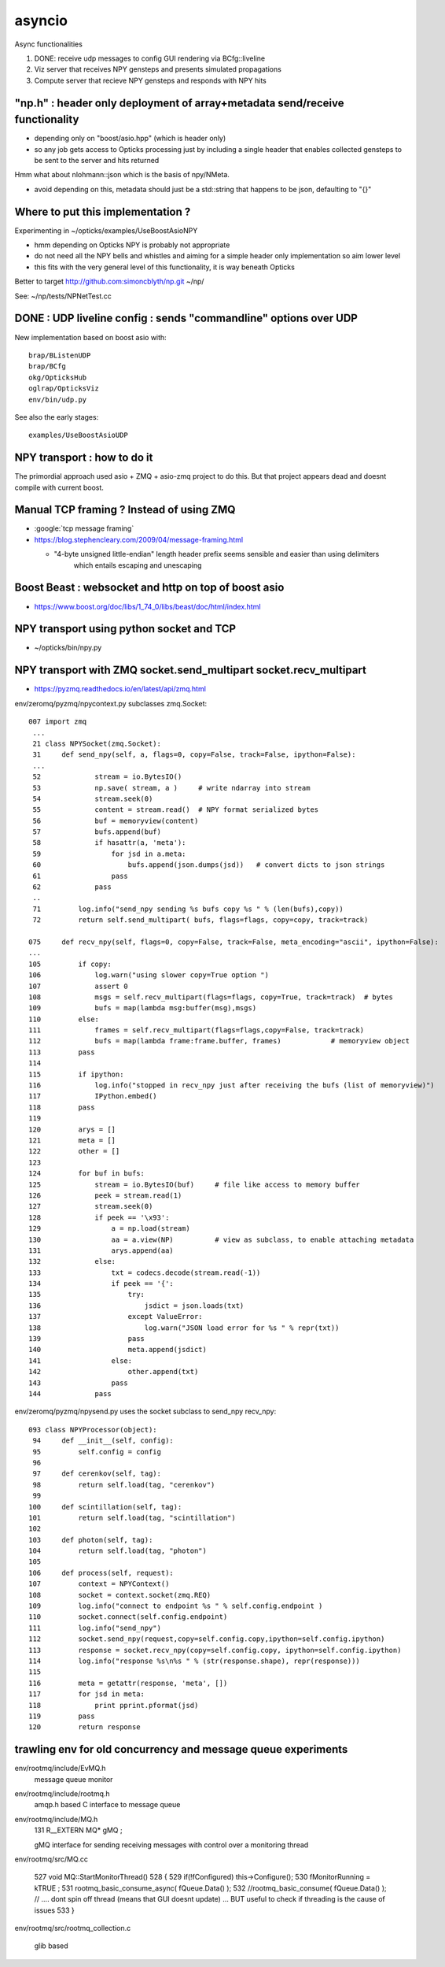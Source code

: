 asyncio
==========

Async functionalities

1. DONE: receive udp messages to config GUI rendering via BCfg::liveline
2. Viz server that receives NPY gensteps and presents simulated propagations 
3. Compute server that recieve NPY gensteps and responds with NPY hits 


"np.h" : header only deployment of array+metadata send/receive functionality
------------------------------------------------------------------------------

* depending only on "boost/asio.hpp" (which is header only)
* so any job gets access to Opticks processing just by including a single header
  that enables collected gensteps to be sent to the server and hits returned


Hmm what about nlohmann::json which is the basis of npy/NMeta.

* avoid depending on this, metadata should just be a std::string that 
  happens to be json, defaulting to "{}" 


Where to put this implementation ?
-------------------------------------

Experimenting in ~/opticks/examples/UseBoostAsioNPY

* hmm depending on Opticks NPY is probably not appropriate 
* do not need all the NPY bells and whistles and aiming 
  for a simple header only implementation so aim lower level 
* this fits with the very general level of this functionality, 
  it is way beneath Opticks

Better to target http://github.com:simoncblyth/np.git  ~/np/

See: ~/np/tests/NPNetTest.cc



DONE : UDP liveline config : sends "commandline" options over UDP 
--------------------------------------------------------------

New implementation based on boost asio with::

   brap/BListenUDP
   brap/BCfg
   okg/OpticksHub 
   oglrap/OpticksViz
   env/bin/udp.py 

See also the early stages::
  
    examples/UseBoostAsioUDP


NPY transport : how to do it 
-------------------------------

The primordial approach used asio + ZMQ + asio-zmq project to do this. But that 
project appears dead and doesnt compile with current boost.


Manual TCP framing ? Instead of using ZMQ 
---------------------------------------------

* :google:`tcp message framing`

* https://blog.stephencleary.com/2009/04/message-framing.html

  * "4-byte unsigned little-endian" length header prefix seems sensible and easier than using delimiters 
     which entails escaping and unescaping


Boost Beast : websocket and http on top of boost asio
---------------------------------------------------------

* https://www.boost.org/doc/libs/1_74_0/libs/beast/doc/html/index.html


NPY transport using python socket and TCP 
---------------------------------------------

* ~/opticks/bin/npy.py


NPY transport with ZMQ socket.send_multipart socket.recv_multipart
--------------------------------------------------------------------

* https://pyzmq.readthedocs.io/en/latest/api/zmq.html


env/zeromq/pyzmq/npycontext.py subclasses zmq.Socket::

    007 import zmq
     ...
     21 class NPYSocket(zmq.Socket):
     31     def send_npy(self, a, flags=0, copy=False, track=False, ipython=False):
     ...
     52             stream = io.BytesIO()
     53             np.save( stream, a )     # write ndarray into stream
     54             stream.seek(0)
     55             content = stream.read()  # NPY format serialized bytes 
     56             buf = memoryview(content)
     57             bufs.append(buf)
     58             if hasattr(a, 'meta'):
     59                 for jsd in a.meta:
     60                     bufs.append(json.dumps(jsd))   # convert dicts to json strings
     61                 pass
     62             pass
     ..
     71         log.info("send_npy sending %s bufs copy %s " % (len(bufs),copy))
     72         return self.send_multipart( bufs, flags=flags, copy=copy, track=track)
           
    075     def recv_npy(self, flags=0, copy=False, track=False, meta_encoding="ascii", ipython=False):
    ...
    105         if copy:
    106             log.warn("using slower copy=True option ")
    107             assert 0
    108             msgs = self.recv_multipart(flags=flags, copy=True, track=track)  # bytes
    109             bufs = map(lambda msg:buffer(msg),msgs)
    110         else:
    111             frames = self.recv_multipart(flags=flags,copy=False, track=track)
    112             bufs = map(lambda frame:frame.buffer, frames)            # memoryview object 
    113         pass
    114 
    115         if ipython:
    116             log.info("stopped in recv_npy just after receiving the bufs (list of memoryview)")
    117             IPython.embed()
    118         pass
    119 
    120         arys = []
    121         meta = []
    122         other = []
    123 
    124         for buf in bufs:
    125             stream = io.BytesIO(buf)     # file like access to memory buffer
    126             peek = stream.read(1)
    127             stream.seek(0)
    128             if peek == '\x93':
    129                 a = np.load(stream)
    130                 aa = a.view(NP)          # view as subclass, to enable attaching metadata
    131                 arys.append(aa)
    132             else:
    133                 txt = codecs.decode(stream.read(-1))
    134                 if peek == '{':
    135                     try:
    136                         jsdict = json.loads(txt)
    137                     except ValueError:
    138                         log.warn("JSON load error for %s " % repr(txt))
    139                     pass
    140                     meta.append(jsdict)
    141                 else:
    142                     other.append(txt)
    143                 pass
    144             pass


env/zeromq/pyzmq/npysend.py uses the socket subclass to send_npy recv_npy::

    093 class NPYProcessor(object):
     94     def __init__(self, config):
     95         self.config = config
     96 
     97     def cerenkov(self, tag):
     98         return self.load(tag, "cerenkov")
     99 
    100     def scintillation(self, tag):
    101         return self.load(tag, "scintillation")
    102 
    103     def photon(self, tag):
    104         return self.load(tag, "photon")
    105 
    106     def process(self, request):
    107         context = NPYContext()
    108         socket = context.socket(zmq.REQ)
    109         log.info("connect to endpoint %s " % self.config.endpoint )
    110         socket.connect(self.config.endpoint)
    111         log.info("send_npy")
    112         socket.send_npy(request,copy=self.config.copy,ipython=self.config.ipython)
    113         response = socket.recv_npy(copy=self.config.copy, ipython=self.config.ipython)
    114         log.info("response %s\n%s " % (str(response.shape), repr(response)))
    115 
    116         meta = getattr(response, 'meta', [])
    117         for jsd in meta:
    118             print pprint.pformat(jsd)
    119         pass
    120         return response





trawling env for old concurrency and message queue experiments
----------------------------------------------------------------

env/rootmq/include/EvMQ.h
    message queue monitor 
    
env/rootmq/include/rootmq.h
    amqp.h based C interface to message queue 

env/rootmq/include/MQ.h
    131 R__EXTERN MQ* gMQ ; 

    gMQ interface for sending receiving messages with control over a monitoring thread 

env/rootmq/src/MQ.cc
     
    527 void MQ::StartMonitorThread()
    528 {
    529    if(!fConfigured) this->Configure();
    530    fMonitorRunning = kTRUE ;
    531    rootmq_basic_consume_async( fQueue.Data() );
    532    //rootmq_basic_consume( fQueue.Data() );  // ....  dont spin off thread (means that GUI doesnt update) ... BUT useful to check if threading is the cause of issues
    533 }

env/rootmq/src/rootmq_collection.c

   glib based 


